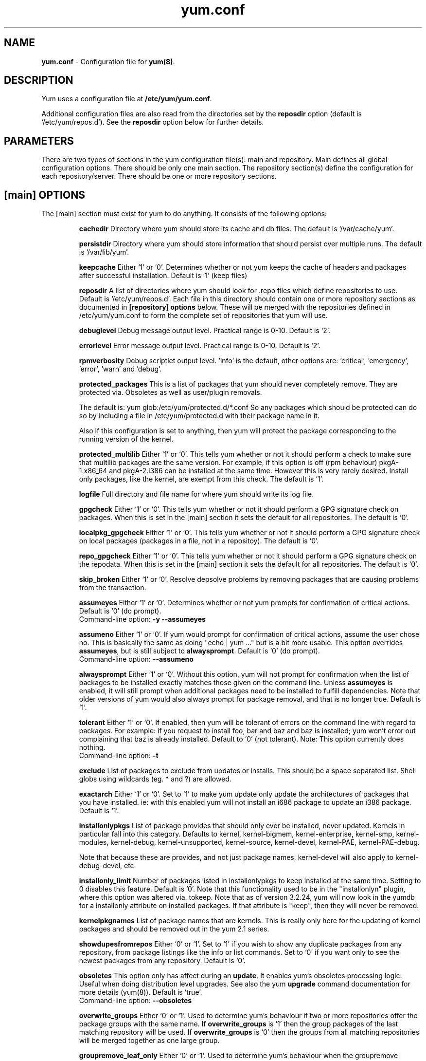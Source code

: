 .TH "yum.conf" "5" "" "Seth Vidal" "yum configuration file"
.SH "NAME"
.LP 
\fByum.conf\fR \- Configuration file for \fByum(8)\fR.
.SH "DESCRIPTION"
.LP
Yum uses a configuration file at \fB/etc/yum/yum.conf\fR.
.LP
Additional configuration files are also read from the directories set by the
\fBreposdir\fR option (default is `/etc/yum/repos.d').
See the \fBreposdir\fR option below for further details.

.SH "PARAMETERS"
.LP 
There are two types of sections in the yum configuration file(s): main and
repository. Main defines all global configuration options. There should be only
one main section. The repository section(s) define the configuration for each
repository/server. There should be one or more repository sections.

.SH "[main] OPTIONS"
.LP 
The [main] section must exist for yum to do anything. It consists of the
following options:

.IP
\fBcachedir\fR
Directory where yum should store its cache and db files. The default is
`/var/cache/yum'.

.IP
\fBpersistdir\fR
Directory where yum should store information that should persist over multiple
runs. The default is `/var/lib/yum'.

.IP
\fBkeepcache\fR
Either `1' or `0'. Determines whether or not yum keeps the cache
of headers and packages after successful installation.  Default is '1'
(keep files)
.br

.IP
\fBreposdir\fR
A list of directories where yum should look for .repo files which define
repositories to use. Default is `/etc/yum/repos.d'. Each
file in this directory should contain one or more repository sections as
documented in \fB[repository] options\fR below. These will be merged with the
repositories defined in /etc/yum/yum.conf to form the complete set of
repositories that yum will use.

.IP
\fBdebuglevel\fR
Debug message output level. Practical range is 0\-10. Default is `2'.

.IP
\fBerrorlevel\fR
Error message output level. Practical range is 0\-10. Default is `2'.

.IP
\fBrpmverbosity\fR
Debug scriptlet output level. 'info' is the default, other
options are: 'critical', 'emergency', 'error', 'warn' and 'debug'.

.IP
\fBprotected_packages\fR
This is a list of packages that yum should never completely remove. They are
protected via. Obsoletes as well as user/plugin removals.

The default is: yum glob:/etc/yum/protected.d/*.conf
So any packages which should be protected can do so by including a file in 
/etc/yum/protected.d with their package name in it.

Also if this configuration is set to anything, then yum will protect the
package corresponding to the running version of the kernel.

.IP
\fBprotected_multilib\fR
Either `1' or `0'. This tells yum whether or not it should perform a check to
make sure that multilib packages are the same version. For example, if this
option is off (rpm behaviour) pkgA-1.x86_64 and pkgA-2.i386 can be installed
at the same time. However this is very rarely desired.
Install only packages, like the kernel, are exempt from this check.
The default is `1'.

.IP
\fBlogfile\fR
Full directory and file name for where yum should write its log file.

.IP
\fBgpgcheck\fR
Either `1' or `0'. This tells yum whether or not it should perform a GPG
signature check on packages. When this is set in the [main] section it sets the
default for all repositories. 
The default is `0'.

\fBlocalpkg_gpgcheck\fR
Either `1' or `0'. This tells yum whether or not it should perform a GPG
signature check on local packages (packages in a file, not in a repositoy).
The default is `0'.

.IP
\fBrepo_gpgcheck\fR
Either `1' or `0'. This tells yum whether or not it should perform a GPG
signature check on the repodata. When this is set in the [main] section it sets the
default for all repositories. The default is `0'.

.IP
\fBskip_broken\fR
Either `1' or `0'. Resolve depsolve problems by removing packages that
are causing problems from the transaction.

.IP
\fBassumeyes\fR
Either `1' or `0'. Determines whether or not yum prompts for confirmation of
critical actions. Default is `0' (do prompt).
.br
Command-line option: \fB\-y\fP \fB\--assumeyes\fP

.IP
\fBassumeno\fR
Either `1' or `0'. If yum would prompt for confirmation of critical actions, 
assume the user chose no. This is basically the same as doing "echo | yum ..."
but is a bit more usable. This option overrides \fBassumeyes\fP, but is still
subject to \fBalwaysprompt\fP.
Default is `0' (do prompt).
.br
Command-line option: \fB\--assumeno\fP

.IP
\fBalwaysprompt\fR
Either `1' or `0'. Without this option, yum will not prompt for confirmation
when the list of packages to be installed exactly matches those given on the
command line. Unless \fBassumeyes\fR is enabled, it will still prompt when
additional packages need to be installed to fulfill dependencies. Note that
older versions of yum would also always prompt for package removal, and that is
no longer true.
Default is `1'.
.br

.IP
\fBtolerant\fR
Either `1' or `0'. If enabled, then yum will be tolerant of errors on the
command line with regard to packages. For example: if you request to install
foo, bar and baz and baz is installed; yum won't error out complaining that baz
is already installed. Default to `0' (not tolerant).
Note: This option currently does nothing.
.br
Command-line option: \fB\-t\fP

.IP
\fBexclude\fR
List of packages to exclude from updates or installs. This should be a space
separated list.
Shell globs using wildcards (eg. * and ?) are allowed.

.IP
\fBexactarch\fR
Either `1' or `0'. Set to `1' to make yum update only update the architectures
of packages that you have installed. ie: with this enabled yum will not install
an i686 package to update an i386 package. Default is `1'.

.IP
\fBinstallonlypkgs \fR
List of package provides that should only ever be installed, never updated.
Kernels in particular fall into this category. Defaults to kernel,
kernel-bigmem, kernel-enterprise, kernel-smp, kernel-modules, kernel-debug, 
kernel-unsupported, kernel-source, kernel-devel, kernel-PAE, kernel-PAE-debug.

Note that because these are provides, and not just package names, kernel-devel
will also apply to kernel-debug-devel, etc.

.IP
\fBinstallonly_limit \fR
Number of packages listed in installonlypkgs to keep installed at the same
time. Setting to 0 disables this feature. Default is '0'. Note that this
functionality used to be in the "installonlyn" plugin, where this option was
altered via. tokeep.
Note that as of version 3.2.24, yum will now look in the yumdb for a installonly
attribute on installed packages. If that attribute is "keep", then they will
never be removed.

.IP
\fBkernelpkgnames \fR
List of package names that are kernels. This is really only here for the
updating of kernel packages and should be removed out in the yum 2.1 series.

.IP
\fBshowdupesfromrepos\fR
Either `0' or `1'. Set to `1' if you wish to show any duplicate packages from
any repository, from package listings like the info or list commands. Set
to `0' if you want only to see the newest packages from any repository.
Default is `0'.

.IP
\fBobsoletes \fR
This option only has affect during an \fBupdate\fR. It enables yum's
obsoletes processing logic. Useful when doing distribution level upgrades. See
also the yum \fBupgrade\fR command documentation for more details (yum(8)).
Default is `true'.
.br
Command-line option: \fB\-\-obsoletes\fP

.IP
\fBoverwrite_groups \fR
Either `0' or `1'. Used to determine yum's behaviour if two or more
repositories offer the package groups with the same name. If
\fBoverwrite_groups\fR is `1' then the group packages of the last matching
repository will be used. If \fBoverwrite_groups\fR is `0' then the groups
from all matching repositories will be merged together as one large group.

.IP
\fBgroupremove_leaf_only \fR
Either `0' or `1'. Used to determine yum's behaviour when the groupremove
command is run.  If \fBgroupremove_leaf_only\fR is `0' (default) then
all packages in the group will be removed.  If \fBgroupremove_leaf_only\fR is
`1' then only those packages in the group that aren't required by another
package will be removed.

.IP
\fBenable_group_conditionals\fR
Either `0' or `1'. Determines whether yum will allow the use of conditionals
packages. Default is `1' (package conditionals are allowed).

.IP
\fBgroup_package_types\fR
List of the following: optional, default, mandatory. Tells yum which type
of packages in groups will be installed when 'groupinstall' is called. 
Default is: default, mandatory

.IP
\fBgroup_command\fR
List of the following: simple, compat, objects. Tells yum what to do for
group install/upgrade/remove commands.

Simple acts like you did yum group cmd $(repoquery --group --list group), so
it is vrery easy to reason about what will happen. Alas. this is often not what
people want to happen.

Compat. works much like simple, except that when you run "group upgrade" it
actually runs "group install" (this means that you get any new packages added
to the group, but you also get packages added that were there before and you
didn't want).

Objects makes groups act like a real object, seperate from the packages they
contain. Yum keeps track of the groups you have installed, so "group upgrade"
will install new packages for the group but not install old ones. It also knows
about group members that are installed but weren't installed as part of the
group, and won't remove those on "group remove".
Running "yum upgrade" will also run "yum group upgrade" (thus. adding new
packages for all groups).

Default is: compat

.IP
\fBinstallroot \fR
Specifies an alternative installroot, relative to which all packages will be
installed. 
.br
Command-line option: \fB\-\-installroot\fP

.IP
\fBdistroverpkg\fR
The package used by yum to determine the "version" of the distribution. This
can be any installed package. Default is `redhat-release'. You can see what
provides this manually by using: "yum whatprovides redhat-release".

.IP
\fBdiskspacecheck\fR
Either `0' or `1'. Set this to `0' to disable the checking for sufficient
diskspace before a RPM transaction is run. Default is `1' (perform the check).

.IP
\fBtsflags\fR
Comma or space separated list of transaction flags to pass to the rpm
transaction set. These include 'noscripts', 'notriggers', 'nodocs', 'test', 'justdb' and 'nocontexts'. 'repackage' is also available but that does nothing
with newer rpm versions.
You can set all/any of them. However, if you don't know what these do in the
context of an rpm transaction set you're best leaving it alone. Default is
an empty list.

.IP
\fBrecent\fR
Number of days back to look for `recent' packages added to a repository.
Used by the \fBlist recent\fR command. Default is `7'.

.IP
\fBretries\fR
Set the number of times any attempt to retrieve a file should retry before 
returning an error. Setting this to `0' makes yum try forever. Default is `10'.

.IP
\fBkeepalive \fR
Either `0' or `1'. Set whether HTTP keepalive should be used for HTTP/1.1
servers that support it. This can improve transfer speeds by using one
connection when downloading multiple files from a repository. Default is `1'.

.IP
\fBtimeout \fR
Number of seconds to wait for a connection before timing out. Defaults to
30 seconds. This may be too short of a time for extremely overloaded
sites.

.IP
\fBhttp_caching\fR
Determines how upstream HTTP caches are instructed to handle any HTTP downloads
that Yum does. This option can take the following values:

`all' means that all HTTP downloads should be cached.

`packages' means that only RPM package downloads should be cached (but not
repository metadata downloads).

`none' means that no HTTP downloads should be cached.

The default is `all'. This is recommended unless you are experiencing caching
related issues. Try to at least use `packages' to minimize load on repository
servers.

.IP
\fBthrottle \fR
Enable bandwidth throttling for downloads. This option can be expressed as a
absolute data rate in bytes/sec. An SI prefix (k, M or G) may be appended to the
bandwidth value (eg. `5.5k' is 5.5 kilobytes/sec, `2M' is 2 Megabytes/sec).

Alternatively, this option can specify the percentage of total bandwidth to use 
(eg. `60%'). In this case the \fBbandwidth\fR option should be used to specify
the maximum available bandwidth.

Set to `0' to disable bandwidth throttling. This is the default.

.IP
\fBbandwidth \fR
Use to specify the maximum available network bandwidth in bytes/second.  Used
with the \fBthrottle\fR option (above). If \fBthrottle\fR is a percentage and
\fBbandwidth\fR is `0' then bandwidth throttling will be disabled. If
\fBthrottle\fR is expressed as a data rate (bytes/sec) then this option is
ignored. Default is `0' (no bandwidth throttling). 

.IP
\fBip_resolve \fR
Determines how yum resolves host names.

`4' or `IPv4': resolve to IPv4 addresses only.

`6' or `IPv6': resolve to IPv6 addresses only.

.IP
\fBsslcacert \fR
Path to the directory containing the databases of the certificate authorities
yum should use to verify SSL certificates. Defaults to none - uses system
default

.IP
\fBsslverify \fR
Boolean - should yum verify SSL certificates/hosts at all. Defaults to True.

Note that the plugin yum-rhn-plugin will force this value to true, and may
alter other ssl settings (like hostname checking), even if it the machine
is not registered.

.IP
\fBsslclientcert \fR
Path to the SSL client certificate yum should use to connect to repos/remote sites
Defaults to none.

Note that if you are using curl compiled against NSS (default in Fedora/RHEL),
curl treats sslclientcert values with the same basename as _identical_. This
version of yum will check that this isn't true and output an error when the
repositories "foo" and "bar" violate this, like so:

sslclientcert basename shared between foo and bar

.IP
\fBsslclientkey \fR
Path to the SSL client key yum should use to connect to repos/remote sites
Defaults to none.

.IP
\fBssl_check_cert_permissions \fR
Boolean - Whether yum should check the permissions on the paths for the
certificates on the repository (both remote and local). If we can't read any of
the files then yum will force skip_if_unavailable to be true.
This is most useful for non-root processes which use yum on repos. that have
client cert files which are readable only by root.
Defaults to True.

.IP
\fBhistory_record \fR
Boolean - should yum record history entries for transactions. This takes some
disk space, and some extra time in the transactions. But it allows how to know a
lot of information about what has happened before, and display it to the user
with the history info/list/summary commands. yum also provides the
history undo/redo commands. Defaults to True.

Note that if history is recorded, yum uses that information to see if any
modifications to the rpmdb have been done outside of yum. These are always bad,
from yum's point of view, and so yum will issue a warning and automatically
run some of "yum check" to try and find some of the worst problems altering
the rpmdb might have caused.
.IP
This means that turning this option off will stop yum from being able to
detect when the rpmdb has changed and thus. it will never warn you or
automatically run "yum check". The problems will likely still be there, and
yumdb etc. will still be wrong but yum will not warn you about it.

.IP
\fBhistory_record_packages \fR
This is a list of package names that should be recorded as having helped the
transaction. yum plugins have an API to add themselves to this, so it should not
normally be necessary to add packages here. Not that this is also used for the
packages to look for in \-\-version. Defaults to rpm, yum, yum-metadata-parser.

.IP
\fBhistory_list_view \fR
Which column of information to display in the "yum history list" command. There
are currently three options: users, cmds (or commands), auto.

Older versions of yum acted like "users", which always outputs the user who
initiated the yum transaction. You can now specify "commands" which will instead
always output the command line of the transaction. You can also specify
"single-user-commands" which will display the users if there are more than one,
otherwise it will display the command line.

You can also specify "default" which currently selects "single-user-commands".

.IP
\fBcommands\fR
List of functional commands to run if no functional commands are specified
on the command line (eg. "update foo bar baz quux").  None of the short options
(eg. \-y, \-e, \-d) are accepted for this option.

.IP
\fBsyslog_ident \fR
Identification (program name) for syslog messages.

.IP
\fBsyslog_facility \fR
Facility name for syslog messages, see syslog(3).  Default is `LOG_USER'.

.IP
\fBsyslog_device \fR
Where to log syslog messages. Can be a local device (path) or a host:port
string to use a remote syslog.  If empty or points to a nonexistent device,
syslog logging is disabled.  Default is `/dev/log'.

.IP
\fBproxy \fR
URL to the proxy server that yum should use.

.IP
\fBproxy_username \fR
username to use for proxy

.IP
\fBproxy_password \fR
password for this proxy

.IP
\fBusername \fR
username to use for basic authentication to a repo or really any url.

.IP
\fBpassword \fR
password to use with the username for basic authentication.

.IP
\fBplugins \fR
Either `0' or `1'. Global switch to enable or disable yum plugins. Default is
`0' (plugins disabled). See the \fBPLUGINS\fR section of the \fByum(8)\fR man
for more information on installing yum plugins.

.IP
\fBpluginpath \fR
A list of directories where yum should look for plugin modules. Default is
`/usr/share/yum-plugins' and `/usr/lib/yum-plugins'.

.IP
\fBpluginconfpath \fR
A list of directories where yum should look for plugin configuration files.
Default is `/etc/yum/pluginconf.d'.

.IP
\fBmetadata_expire \fR
Time (in seconds) after which the metadata will expire. So that if the
current metadata downloaded is less than this many seconds old then yum will
not update the metadata against the repository.  If you find that
yum is not downloading information on updates as often as you would like
lower the value of this option. You can also change from the default of using
seconds to using days, hours or minutes by appending a d, h or m respectively.
The default is 6 hours, to compliment yum-updatesd running once an hour.
It's also possible to use the word "never", meaning that the metadata will
never expire. Note that when using a metalink file the metalink must always
be newer than the metadata for the repository, due to the validation, so this
timeout also applies to the metalink file.

.IP
\fBmirrorlist_expire \fR
Time (in seconds) after which the mirrorlist locally cached will expire. 
If the current mirrorlist is less than this many seconds old then yum
will not download another copy of the mirrorlist, it has the same extra format
as metadata_expire.
If you find that yum is not downloading the mirrorlists as 
often as you would like lower the value of this option.

.IP
\fBmdpolicy \fR
You can select from different metadata download policies depending on how much
data you want to download with the main repository metadata index. The
advantages of downloading more metadata with the index is that you can't get
into situations where you need to use that metadata later and the versions
available aren't compatible (or the user lacks privileges) and that if the
metadata is corrupt in any way yum will revert to the previous metadata.

`instant' - Just download the new metadata index, this is roughly what yum
always did, however it now does some checking on the index and reverts if
it classifies it as bad.

`group:primary' - Download the primary metadata with the index. This contains
most of the package information and so is almost always required anyway. This
is the default.

`group:small' - With the primary also download the updateinfo metadata, this is
required for yum-security operations and it also used in the graphical clients.
This file also tends to be significantly smaller than most others.

`group:main' - With the primary and updateinfo download the filelists metadata
and the group metadata. The filelists data is required for operations like
"yum install /bin/bash", and also some dependency resolutions require it. The
group data is used in some graphical clients and for group operations like
"yum grouplist Base".

`group:all' - Download all metadata listed in the index, currently the only one
not listed above is the other metadata, which contains the changelog information
which is used by yum-changelog. This is what "yum makecache" uses.

.IP
\fBmultilib_policy \fR
Can be set to 'all' or 'best'. All means install all possible arches for any package you 
want to install. Therefore yum install foo will install foo.i386 and foo.x86_64 on x86_64, 
if it is available. Best means install the best arch for this platform, only.

.IP
\fBbugtracker_url \fR
URL where bugs should be filed for yum. Configurable for local versions or distro-specific
bugtrackers.

.IP
\fBcolor \fR
Whether to display colorized output automatically, depending on the output
terminal, can be changed to always (using ANSI codes) or never.
Default is `auto'.
Possible values are: auto, never, always.
Command-line option: \fB\-\-color\fP

.IP
\fBcolor_list_installed_older \fR
The colorization/highlighting for packages in list/info installed which are
older than the latest available package with the same name and arch.
Default is `bold'.
Possible values are a comma separated list containing: bold, blink, dim,
reverse, underline, fg:black, fg:red, fg:green, fg:yellow, fg:blue, fg:magenta,
fg:cyan, fg:white, bg:black, bg:red, bg:green, bg:yellow, bg:blue, bg:magenta,
bg:cyan, bg:white.

.IP
\fBcolor_list_installed_newer \fR
The colorization/highlighting for packages in list/info installed which are
newer than the latest available package with the same name and arch.
Default is `bold,yellow'.
See color_list_installed_older for possible values.

.IP
\fBcolor_list_installed_reinstall \fR
The colorization/highlighting for packages in list/info installed which is
the same version as the latest available package with the same name and arch.
Default is `normal'.
See color_list_installed_older for possible values.

.IP
\fBcolor_list_installed_extra \fR
The colorization/highlighting for packages in list/info installed which has
no available package with the same name and arch.
Default is `bold,red'.
See color_list_installed_older for possible values.

.IP
\fBcolor_list_available_upgrade \fR
The colorization/highlighting for packages in list/info available which is
an upgrade for the latest installed package with the same name and arch.
Default is `bold,blue'.
See color_list_installed_older for possible values.

.IP
\fBcolor_list_available_downgrade \fR
The colorization/highlighting for packages in list/info available which is
a downgrade for the latest installed package with the same name and arch.
Default is `dim,cyan'.
See color_list_installed_older for possible values.

.IP
\fBcolor_list_available_install \fR
The colorization/highlighting for packages in list/info available which has
no installed package with the same name and arch.
Default is `normal'.
See color_list_installed_older for possible values.

.IP
\fBcolor_list_available_reinstall \fR
The colorization/highlighting for packages in list/info available which is
the same version as the installed package with the same name and arch.
Default is `bold,underline,green.
See color_list_installed_older for possible values.

.IP
\fBcolor_search_match \fR
The colorization/highlighting for text matches in search.
Default is `bold'.
See color_list_installed_older for possible values.

.IP
\fBcolor_update_installed \fR
The colorization/highlighting for packages in the "updates list" which are
installed. The updates list is what is printed when you run "yum update",
"yum list updates", "yum list obsoletes" and "yum check-update".
Default is `normal'.
See color_list_installed_older for possible values.

.IP
\fBcolor_update_local \fR
The colorization/highlighting for packages in the "updates list" which are
already downloaded. The updates list is what is printed when you run
"yum update", "yum list updates", "yum list obsoletes" and "yum check-update".
Default is `bold'.
See color_list_installed_older for possible values.

.IP
\fBcolor_update_remote \fR
The colorization/highlighting for packages in the "updates list" which need to
be downloaded. The updates list is what is printed when you run "yum update",
"yum list updates", "yum list obsoletes" and "yum check-update".
Default is `normal'.
See color_list_installed_older for possible values.


.IP
\fBclean_requirements_on_remove \fR
When removing packages (by removal, update or obsoletion) go through each
package's dependencies. If any of them are no longer required by any other 
package then also mark them to be removed.
Boolean (1, 0, True, False, yes,no) Defaults to False

.IP
\fBupgrade_requirements_on_install \fR
When installing/reinstalling/upgrading packages go through each package's
installed dependencies and check for an update.
Boolean (1, 0, True, False, yes,no) Defaults to False

.IP
\fBrecheck_installed_requires \fR
When upgrading a package do we recheck any requirements that existed in the old
package. Turning this on shouldn't do anything but slow yum depsolving down,
however using rpm --nodeps etc. can break the rpmdb and then this will help.
Boolean (1, 0, True, False, yes,no) Defaults to False

.IP
\fBreset_nice \fR
If set to true then yum will try to reset the nice value to zero, before
running an rpm transaction. Defaults to True.


.SH "[repository] OPTIONS"
.LP 
The repository section(s) take the following form:
.IP
\fBExample\fP:
[repositoryid] 
.br 
name=Some name for this repository
.br 
baseurl=url://path/to/repository/ 
.br 

.IP
\fBrepositoryid\fR
Must be a unique name for each repository, one word.

.IP
\fBname\fR
A human readable string describing the repository.

.IP
\fBbaseurl\fR
Must be a URL to the directory where the yum repository's `repodata' directory
lives. Can be an http://, ftp:// or file:// URL. You can specify multiple URLs
in one baseurl statement. The best way to do this is like this:
.br
[repositoryid]
.br
name=Some name for this repository
.br
baseurl=url://server1/path/to/repository/
.br
        url://server2/path/to/repository/
.br
        url://server3/path/to/repository/
.br

If you list more than one baseurl= statement in a repository you will find
yum will ignore the earlier ones and probably act bizarrely. Don't do this,
you've been warned.

You can use HTTP basic auth by prepending "user:password@" to the server
name in the baseurl line.  For example: "baseurl=http://user:passwd@example.com/".

.IP
\fBmetalink\fR
Specifies a URL to a metalink file for the repomd.xml, a list of mirrors for
the entire repository are generated by converting the mirrors for the
repomd.xml file to a baseurl. The metalink file also contains the latest
timestamp from the data in the repomd.xml, the length of the repomd.xml and
checksum data. This data is checked against any downloaded repomd.xml file
and all of the information from the metalink file must match. This can be used
instead of or with the \fBbaseurl\fR option. Substitution variables, described
below, can be used with this option. This option disables the mirrorlist option.
As a special hack is the mirrorlist URL contains the word "metalink" then the
value of mirrorlist is copied to metalink (if metalink is not set).

.IP
\fBmirrorlist\fR
Specifies a URL to a file containing a list of baseurls. This can be used
instead of or with the \fBbaseurl\fR option. Substitution variables, described
below, can be used with this option. 
As a special hack is the mirrorlist URL contains the word "metalink" then the
value of mirrorlist is copied to metalink (if metalink is not set).


.IP
\fBenabled\fR
Either `1' or `0'. This tells yum whether or not use this repository.

.IP
\fBgpgcheck\fR
Either `1' or `0'. This tells yum whether or not it should perform a GPG
signature check on the packages gotten from this repository.

.IP
\fBrepo_gpgcheck\fR
Either `1' or `0'. This tells yum whether or not it should perform a GPG
signature check on the repodata from this repository.

.IP
\fBgpgkey\fR
A URL pointing to the ASCII-armored GPG key file for the repository. This
option is used if yum needs a public key to verify a package and the required
key hasn't been imported into the RPM database. If this option is set, yum will
automatically import the key from the specified URL. You will be prompted before
the key is installed unless the \fBassumeyes\fR option is set.

Multiple URLs may be specified here in the same manner as the \fBbaseurl\fR
option (above). If a GPG key is required to install a package from a
repository, all keys specified for that repository will be installed.

.IP
\fBgpgcakey\fR
A URL pointing to the ASCII-armored CA key file for the repository. This is a normal 
gpg public key - but this key will be used to validate detached signatures of all
other keys. The idea is you are asked to confirm import for this key. After that any other 
gpg key needed for package or repository verification, if it has a detached signature which matches this
key will be automatically imported without user confirmation.

.IP
\fBexclude\fR
Same as the [main] \fBexclude\fR option but only for this repository.
Substitution variables, described below, are honored here.

.IP
\fBincludepkgs\fR
Inverse of exclude. This is a list of packages you want to use from a
repository. If this option lists only one package then that is all yum will
ever see from the repository. Defaults to an empty list.  Substitution
variables, described below, are honored here.

.IP
\fBenablegroups\fR
Either `0' or `1'. Determines whether yum will allow the use of package groups
for this repository. Default is `1' (package groups are allowed).

.IP
\fBfailovermethod\fR
Either `roundrobin' or `priority'.

`roundrobin' randomly selects a URL out of
the list of URLs to start with and proceeds through each of them as it
encounters a failure contacting the host. 

`priority' starts from the first baseurl listed and reads through them
sequentially.

\fBfailovermethod\fR defaults to `roundrobin' if not specified.

.IP
\fBkeepalive\fR
Either `1' or `0'. This tells yum whether or not HTTP/1.1 keepalive should be
used with this repository. See the global option in the [main] section above
for more information.

.IP
\fBtimeout\fR
Overrides the \fBtimeout\fR option from the [main] section for this repository.

.IP
\fBhttp_caching\fR
Overrides the \fBhttp_caching\fR option from the [main] section for this repository.

.IP
\fBretries\fR
Overrides the \fBretries\fR option from the [main] section for this repository.

.IP
\fBthrottle\fR
Overrides the \fBthrottle\fR option from the [main] section for this
repository.

.IP
\fBbandwidth\fR
Overrides the \fBbandwidth\fR option from the [main] section for this
repository.

.IP
\fBip_resolve \fR
Overrides the \fBip_resolve\fR option from the [main] section for this
repository.


.IP
\fBsslcacert \fR
Overrides the \fBsslcacert\fR option from the [main] section for this
repository.

.IP
\fBsslverify \fR
Overrides the \fBsslverify\fR option from the [main] section for this
repository.

.IP
\fBsslclientcert \fR
Overrides the \fBsslclientcert\fR option from the [main] section for this
repository.

.IP
\fBsslclientkey \fR
Overrides the \fBsslclientkey\fR option from the [main] section for this
repository.

.IP
\fBssl_check_cert_permissions \fR
Overrides the \fBssl_check_cert_permissions\fR option from the [main] section
for this repository.

.IP
\fBmetadata_expire \fR
Overrides the \fBmetadata_expire\fR option from the [main] section for this
repository.

.IP
\fBmirrorlist_expire \fR
Overrides the \fBmirrorlist_expire\fR option from the [main] section for this
repository.

.IP
\fBproxy \fR
URL to the proxy server for this repository. Set to '_none_' to disable the 
global proxy setting for this repository. If this is unset it 
inherits it from the global setting

.IP
\fBproxy_username \fR
username to use for proxy.
If this is unset it inherits it from the global setting

.IP
\fBproxy_password \fR
password for this proxy.
If this is unset it inherits it from the global setting


.IP
\fBusername \fR
username to use for basic authentication to a repo or really any url.
If this is unset it inherits it from the global setting

.IP
\fBpassword \fR
password to use with the username for basic authentication.
If this is unset it inherits it from the global setting

.IP
\fBcost \fR
relative cost of accessing this repository. Useful for weighing one repo's packages
as greater/less than any other. defaults to 1000

.IP
\fBskip_if_unavailable \fR
If set to True yum will continue running if this repository cannot be 
contacted for any reason. This should be set carefully as all repos are consulted
for any given command. Defaults to False.
.IP

.SH "URL INCLUDE SYNTAX"
.LP
The inclusion of external configuration files is supported for /etc/yum/yum.conf
and the .repo files in the /etc/yum/repos.d directory. To include a URL, use a
line of the following format:

include=url://to/some/location

The configuration file will be inserted at the position of the "include=" line.
Included files may contain further include lines. Yum will abort with an error
if an inclusion loop is detected.

.SH "GLOB: FOR LIST OPTIONS"
.LP
Any of the configurations options which are a list of items can be specfied
using the glob syntax: \fBglob:/etc/path/somewhere.d/*.conf\fR. This
will read in all files matching that glob and include all lines in each file
(excluding comments and blank lines) as items in the list.
.LP

.SH "VARIABLES"
.LP
There are a number of variables you can use to ease maintenance of yum's
configuration files. They are available in the values of several options
including \fBname\fR, \fBbaseurl\fR and \fBcommands\fB.
.LP

.IP
\fB$releasever\fR
This will be replaced with the value of the version of the package listed
in \fBdistroverpkg\fR. This defaults to the version of `redhat-release'
package.

.IP
\fB$arch\fR
This will be replaced with your architecture as listed by os.uname()[4] in
Python.

.IP
\fB$basearch\fR
This will be replaced with your base architecture in yum. For example, if
your $arch is i686 your $basearch will be i386.

.IP
\fB$uuid\fR
This will be replaced with a unique but persistent uuid for this machine. 
The value that is first generated will be stored in /var/lib/yum/uuid and
reused until this file is deleted.

.IP
\fB$YUM0-$YUM9\fR
These will be replaced with the value of the shell environment variable of
the same name. If the shell environment variable does not exist then the
configuration file variable will not be replaced.

.LP
As of 3.2.28, any file in /etc/yum/vars is turned into a variable named after
the filename (or overrides any of the above variables).

Note that no warnings/errors are given if the files are unreadable, so creating
files that only root can read may be confusing for users.

Also note that only the first line will be read and all new line 
characters are removed, as a convenience. However, no other checking is 
performed on the data. This means it is possible to have bad character 
data in any value.

.SH "FILES"
.nf
/etc/yum/yum.conf
/etc/yum/repos.d/
/etc/yum/pluginconf.d/
/etc/yum/protected.d
/etc/yum/vars

.SH "SEE ALSO"
.LP 
yum(8)

